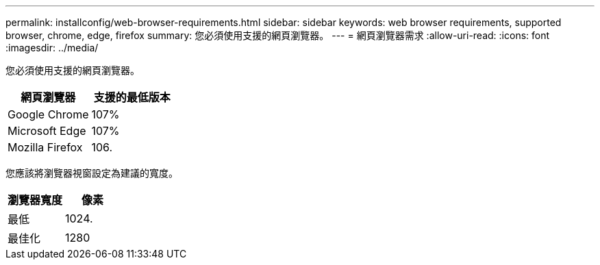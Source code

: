 ---
permalink: installconfig/web-browser-requirements.html 
sidebar: sidebar 
keywords: web browser requirements, supported browser, chrome, edge, firefox 
summary: 您必須使用支援的網頁瀏覽器。 
---
= 網頁瀏覽器需求
:allow-uri-read: 
:icons: font
:imagesdir: ../media/


[role="lead"]
您必須使用支援的網頁瀏覽器。

[cols="1a,1a"]
|===
| 網頁瀏覽器 | 支援的最低版本 


 a| 
Google Chrome
 a| 
107%



 a| 
Microsoft Edge
 a| 
107%



 a| 
Mozilla Firefox
 a| 
106.

|===
您應該將瀏覽器視窗設定為建議的寬度。

[cols="1a,1a"]
|===
| 瀏覽器寬度 | 像素 


 a| 
最低
 a| 
1024.



 a| 
最佳化
 a| 
1280

|===
